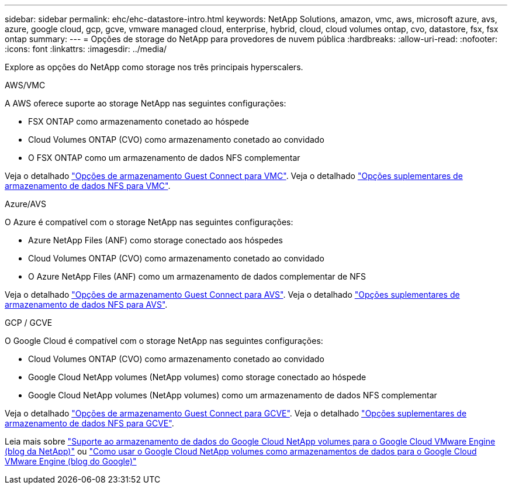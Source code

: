 ---
sidebar: sidebar 
permalink: ehc/ehc-datastore-intro.html 
keywords: NetApp Solutions, amazon, vmc, aws, microsoft azure, avs, azure, google cloud, gcp, gcve, vmware managed cloud, enterprise, hybrid, cloud, cloud volumes ontap, cvo, datastore, fsx, fsx ontap 
summary:  
---
= Opções de storage do NetApp para provedores de nuvem pública
:hardbreaks:
:allow-uri-read: 
:nofooter: 
:icons: font
:linkattrs: 
:imagesdir: ../media/


[role="lead"]
Explore as opções do NetApp como storage nos três principais hyperscalers.

[role="tabbed-block"]
====
.AWS/VMC
--
A AWS oferece suporte ao storage NetApp nas seguintes configurações:

* FSX ONTAP como armazenamento conetado ao hóspede
* Cloud Volumes ONTAP (CVO) como armazenamento conetado ao convidado
* O FSX ONTAP como um armazenamento de dados NFS complementar


Veja o detalhado link:aws-guest.html["Opções de armazenamento Guest Connect para VMC"]. Veja o detalhado link:aws-native-nfs-datastore-option.html["Opções suplementares de armazenamento de dados NFS para VMC"].

--
.Azure/AVS
--
O Azure é compatível com o storage NetApp nas seguintes configurações:

* Azure NetApp Files (ANF) como storage conectado aos hóspedes
* Cloud Volumes ONTAP (CVO) como armazenamento conetado ao convidado
* O Azure NetApp Files (ANF) como um armazenamento de dados complementar de NFS


Veja o detalhado link:azure-guest.html["Opções de armazenamento Guest Connect para AVS"]. Veja o detalhado link:azure-native-nfs-datastore-option.html["Opções suplementares de armazenamento de dados NFS para AVS"].

--
.GCP / GCVE
--
O Google Cloud é compatível com o storage NetApp nas seguintes configurações:

* Cloud Volumes ONTAP (CVO) como armazenamento conetado ao convidado
* Google Cloud NetApp volumes (NetApp volumes) como storage conectado ao hóspede
* Google Cloud NetApp volumes (NetApp volumes) como um armazenamento de dados NFS complementar


Veja o detalhado link:gcp-guest.html["Opções de armazenamento Guest Connect para GCVE"]. Veja o detalhado link:gcp-ncvs-datastore.html["Opções suplementares de armazenamento de dados NFS para GCVE"].

Leia mais sobre link:https://www.netapp.com/blog/cloud-volumes-service-google-cloud-vmware-engine/["Suporte ao armazenamento de dados do Google Cloud NetApp volumes para o Google Cloud VMware Engine (blog da NetApp)"^] ou link:https://cloud.google.com/blog/products/compute/how-to-use-netapp-cvs-as-datastores-with-vmware-engine["Como usar o Google Cloud NetApp volumes como armazenamentos de dados para o Google Cloud VMware Engine (blog do Google)"^]

--
====